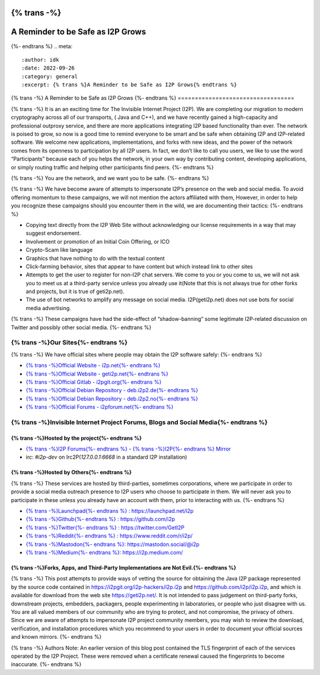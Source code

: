{% trans -%}
==================================
A Reminder to be Safe as I2P Grows
==================================
{%- endtrans %}
.. meta::
    :author: idk
    :date: 2022-09-26
    :category: general
    :excerpt: {% trans %}A Reminder to be Safe as I2P Grows{% endtrans %}

{% trans -%}
A Reminder to be Safe as I2P Grows
{%- endtrans %}
==================================

{% trans -%}
It is an an exciting time for The Invisible Internet Project (I2P).
We are completing our migration to modern cryptography across all of our transports, ( Java and C++), and we have recently gained a high-capacity and professional outproxy service, and there are more applications integrating I2P based functionality than ever.
The network is poised to grow, so now is a good time to remind everyone to be smart and be safe when obtaining I2P and I2P-related software.
We welcome new applications, implementations, and forks with new ideas, and the power of the network comes from its openness to participation by all I2P users.
In fact, we don’t like to call you users, we like to use the word “Participants” because each of you helps the network, in your own way by contributing content, developing applications, or simply routing traffic and helping other participants find peers.
{%- endtrans %}

{% trans -%}
You are the network, and we want you to be safe.
{%- endtrans %}

{% trans -%}
We have become aware of attempts to impersonate I2P’s presence on the web and social media.
To avoid offering momentum to these campaigns, we will not mention the actors affiliated with them, However, in order to help you recognize these campaigns should you encounter them in the wild, we are documenting their tactics:
{%- endtrans %}

-  Copying text directly from the I2P Web Site without acknowledging our license requirements in a way that may suggest endorsement.
-  Involvement or promotion of an Initial Coin Offering, or ICO
-  Crypto-Scam like language
-  Graphics that have nothing to do with the textual content
-  Click-farming behavior, sites that appear to have content but which instead link to other sites
-  Attempts to get the user to register for non-I2P chat servers. We come to you or you come to us, we will not ask you to meet us at a third-party service unless you already use it(Note that this is not always true for other forks and projects, but it is true of geti2p.net).
-  The use of bot networks to amplify any message on social media. I2P(geti2p.net) does not use bots for social media advertising.

{% trans -%}
These campaigns have had the side-effect of “shadow-banning” some legitimate I2P-related discussion on Twitter and possibly other social media.
{%- endtrans %}

{% trans -%}Our Sites{%- endtrans %}
---------

{% trans -%}
We have official sites where people may obtain the I2P software safely:
{%- endtrans %}

-  `{% trans -%}Official Website - i2p.net{%- endtrans %}
   <https://i2p.net>`__
-  `{% trans -%}Official Website - geti2p.net{%- endtrans %}
   <https://geti2p.net>`__
-  `{% trans -%}Official Gitlab - i2pgit.org{%- endtrans %}
   <https://i2pgit.org>`__
-  `{% trans -%}Official Debian Repository - deb.i2p2.de{%- endtrans %}
   <https://deb.i2p2.de>`__
-  `{% trans -%}Official Debian Repository - deb.i2p2.no{%- endtrans %}
   <https://deb.i2p2.no>`__
-  `{% trans -%}Official Forums - i2pforum.net{%- endtrans %}
   <https://i2pforum.net>`__

{% trans -%}Invisible Internet Project Forums, Blogs and Social Media{%- endtrans %}
---------------------------------------------------------

{% trans -%}Hosted by the project{%- endtrans %}
~~~~~~~~~~~~~~~~~~~~~

-  `{% trans -%}I2P Forums{%- endtrans %} <https://i2pforum.net>`__ - `{% trans -%}I2P{%- endtrans %}
   Mirror <https://i2pforum.i2p>`__
-  irc: `#i2p-dev` on Irc2P(`127.0.0.1:6668` in a standard I2P installation)

{% trans -%}Hosted by Others{%- endtrans %}
~~~~~~~~~~~~~~~~

{% trans -%}
These services are hosted by third-parties, sometimes corporations, where we participate in order to provide a social media outreach presence to I2P users who choose to participate in them.
We will never ask you to participate in these unless you already have an account with them, prior to interacting with us.
{%- endtrans %}

-  `{% trans -%}Launchpad{%- endtrans %} : https://launchpad.net/i2p <https://launchpad.net/i2p>`__
-  `{% trans -%}Github{%- endtrans %} : https://github.com/i2p <https://github.com/i2p>`__
-  `{% trans -%}Twitter{%- endtrans %} : https://twitter.com/GetI2P <https://twitter.com/GetI2P>`__
-  `{% trans -%}Reddit{%- endtrans %} :
   https://www.reddit.com/r/i2p/ <https://www.reddit.com/r/i2p/>`__
-  `{% trans -%}Mastodon{%- endtrans %}:
   https://mastodon.social/@i2p <https://mastodon.social/@i2p>`__
-  `{% trans -%}Medium{%- endtrans %}: https://i2p.medium.com/ <https://i2p.medium.com/>`__

{% trans -%}Forks, Apps, and Third-Party Implementations are Not Evil.{%- endtrans %}
~~~~~~~~~~~~~~~~~~~~~~~~~~~~~~~~~~~~~~~~~~~~~~~~~~~~~~~~~~

{% trans -%}
This post attempts to provide ways of vetting the source for obtaining the Java I2P package represented by the source code contained in https://i2pgit.org/i2p-hackers/i2p.i2p and https://github.com/i2p/i2p.i2p, and which is available for download from the web site https://geti2p.net/.
It is not intended to pass judgement on third-party forks, downstream projects, embedders, packagers, people experimenting in laboratories, or people who just disagree with us.
You are all valued members of our community who are trying to protect, and not compromise, the privacy of others.
Since we are aware of attempts to impersonate I2P project community members, you may wish to review the download, verification, and installation procedures which you recommend to your users in order to document your official sources and known mirrors.
{%- endtrans %}

{% trans -%}
Authors Note: An earlier version of this blog post contained the TLS fingerprint of each of the services operated by the I2P Project.
These were removed when a certificate renewal caused the fingerprints to become inaccurate.
{%- endtrans %}